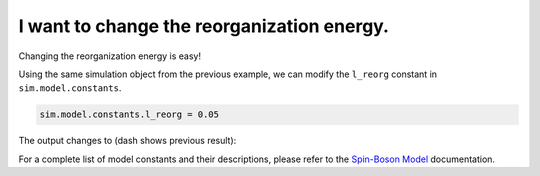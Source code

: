 .. _model-constants:



I want to change the reorganization energy.
===========================================

Changing the reorganization energy is easy! 

Using the same simulation object from the previous example, we can modify the ``l_reorg`` constant in ``sim.model.constants``.



.. code-block:: python

    sim.model.constants.l_reorg = 0.05


The output changes to (dash shows previous result):


.. image:: mf_lreorg.png
    :alt: Population dynamics.
    :align: center
    :width: 50%


For a complete list of model constants and their descriptions, please refer to the `Spin-Boson Model <../../user_guide/models/spin_boson_model.html>`_ documentation.



